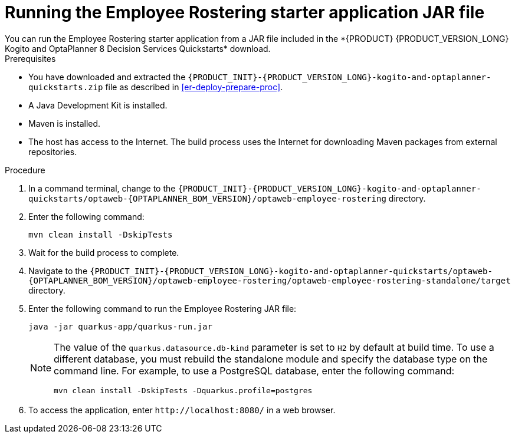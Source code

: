[id='optashift-ER-running-jar-proc']
= Running the Employee Rostering starter application JAR file
You can run the Employee Rostering starter application from a JAR file included in the *{PRODUCT} {PRODUCT_VERSION_LONG} Kogito and OptaPlanner 8 Decision Services Quickstarts* download.

.Prerequisites
* You have downloaded and extracted the `{PRODUCT_INIT}-{PRODUCT_VERSION_LONG}-kogito-and-optaplanner-quickstarts.zip` file as described in <<er-deploy-prepare-proc>>.
* A Java Development Kit is installed.
* Maven is installed.
* The host has access to the Internet. The build process uses the Internet for downloading Maven packages from external repositories.

.Procedure
. In a command terminal, change to the `{PRODUCT_INIT}-{PRODUCT_VERSION_LONG}-kogito-and-optaplanner-quickstarts/optaweb-{OPTAPLANNER_BOM_VERSION}/optaweb-employee-rostering` directory.
. Enter the following command:
+
[source,bash]
----
mvn clean install -DskipTests
----
+
. Wait for the build process to complete.
. Navigate to the `{PRODUCT_INIT}-{PRODUCT_VERSION_LONG}-kogito-and-optaplanner-quickstarts/optaweb-{OPTAPLANNER_BOM_VERSION}/optaweb-employee-rostering/optaweb-employee-rostering-standalone/target` directory.
. Enter the following command to run the Employee Rostering JAR file:
+
[source,xml,subs="attributes+"]
----
java -jar quarkus-app/quarkus-run.jar
----
+
[NOTE]
======
The value of the `quarkus.datasource.db-kind` parameter is set to `H2` by default at build time. To use a different database, you must rebuild the standalone module and specify the database type on the command line. For example, to use a PostgreSQL database, enter the following command:

`mvn clean install -DskipTests -Dquarkus.profile=postgres`
======
. To access the application, enter `\http://localhost:8080/` in a web browser.
